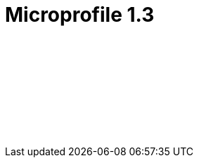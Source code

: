 // Copyright (c) 2019 IBM Corporation and others.
// Licensed under Creative Commons Attribution-NoDerivatives
// 4.0 International (CC BY-ND 4.0)
//   https://creativecommons.org/licenses/by-nd/4.0/
//
// Contributors:
//     IBM Corporation
//
:page-layout: javadoc
= Microprofile 1.3

++++
<iframe id="javadoc_container" title="MicroProfile 1.3 application programming interface" style="width: 100%;" frameBorder="0" src="/docs/ref/microprofile-javadoc/microprofile-1.3-javadoc/index.html?overview-summary.html">
</iframe>
++++
